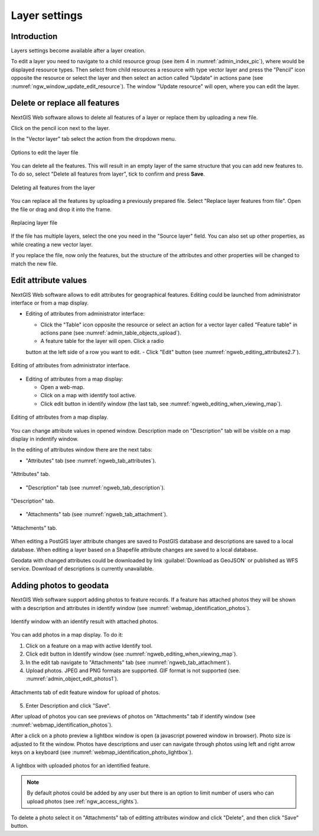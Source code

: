 .. sectionauthor:: Artem Svetlov <artem.svetlov@nextgis.ru>

.. _ngw_change_layers:

Layer settings
================================

Introduction
-------------

Layers settings become available after a layer creation.

To edit a layer you need to navigate to a child resource group (see item 4 in :numref:`admin_index_pic`), where would be displayed resource types. Then select from child resources a resource with type vector layer and press the "Pencil" icon opposite the resource or select the layer and then select an action called "Update" in actions pane (see :numref:`ngw_window_update_edit_resource`). The window "Update resource" will open, where you can edit the layer.

.. _ngw_vector_file_replace:

Delete or replace all features
-------------------------

NextGIS Web software allows to delete all features of a layer or replace them by uploading a new file.

Click on the pencil icon next to the layer. 

In the "Vector layer" tab select the action from the dropdown menu.

.. figure:: _static/ngw_update_vector_file_options_en.png
   :name: ngw_update_vector_file_options_pic
   :align: center
   :width: 15cm
   
   Options to edit the layer file

You can delete all the features. This will result in an empty layer of the same structure that you can add new features to. To do so, select "Delete all features from layer", tick to confirm and press **Save**.

.. figure:: _static/ngw_update_vector_file_clear_en.png
   :name: ngw_update_vector_file_clear_pic
   :align: center
   :width: 15cm
   
   Deleting all features from the layer

You can replace all the features by uploading a previously prepared file. Select "Replace layer features from file". Open the file or drag and drop it into the frame. 

.. figure:: _static/ngw_update_vector_file_replace_en.png
   :name: ngw_update_vector_file_replace_pic
   :align: center
   :width: 15cm
   
   Replacing layer file

If the file has multiple layers, select the one you need in the "Source layer" field. You can also set up other properties, as while creating a new vector layer.

If you replace the file, now only the features, but the structure of the attributes and other properties will be changed to match the new file.

.. note:
   You can use any type of geometry to replace the existing file. Keep in mind that if the geometry type changes, all styles connected with the layer may stop working, because they do not contain markers for other geometry types.



.. _ngw_attributes_edit:

Edit attribute values
----------------------------------

NextGIS Web software allows to edit attributes for geographical features. Editing could be launched from administrator interface or from a map display. 

* Editing of attributes from administrator interface: 

  - Click the "Table" icon opposite the resource or select an action for a vector layer called "Feature table" in actions pane (see :numref:`admin_table_objects_upload`).
  - A feature table for the layer will open. Click a radio 
  button at the left side of a row you want to edit.
  - Click "Edit" button (see :numref:`ngweb_editing_attributes2.7`).

.. figure:: _static/ngweb_editing_attributes_eng.png
   :name: ngweb_editing_attributes2.7
   :align: center
   :width: 16cm
   
   Editing of attributes from administrator interface.
  
* Editing of attributes from a map display: 

  - Open a web-map.
  - Click on a map with identify tool active.
  - Click edit button in identify window (the last tab, see :numref:`ngweb_editing_when_viewing_map`).

.. figure:: _static/ngweb_editing_when_viewing_map_eng.png
   :name: ngweb_editing_when_viewing_map
   :align: center
   :width: 16cm

   Editing of attributes from a map display.

You can change attribute values in opened window. Description made on "Description" tab will be visible on a map display in indentify window. 

In the editing of attributes window there are the next tabs:

* "Attributes" tab (see :numref:`ngweb_tab_attributes`).

.. figure:: _static/ngweb_tab_attributes_eng.png
   :name: ngweb_tab_attributes
   :align: center
   :width: 16cm
 
   "Attributes" tab.

* "Description" tab (see :numref:`ngweb_tab_description`).

.. figure:: _static/ngweb_tab_description_eng.png
   :name: ngweb_tab_description
   :align: center
   :width: 16cm

   "Description" tab.

* "Attachments" tab (see :numref:`ngweb_tab_attachment`).

.. figure:: _static/ngweb_tab_attachment_eng.png
   :name: ngweb_tab_attachment
   :align: center
   :width: 16cm
 
   "Attachments" tab.

.. note::

When editing a PostGIS layer attribute changes are saved to PostGIS database and descriptions are saved to a local database. 
When editing a layer based on a Shapefile attribute changes are saved to a local database. 

.. note::

Geodata with changed attributes could be downloaded by link :guilabel:`Download as 
GeoJSON` or published as WFS service. Download of descriptions is currently unavailable.

.. _ngw_add_photos:

Adding photos to geodata
----------------------------------

NextGIS Web software support adding photos to feature records. 
If a feature has attached photos they will be shown with a description and attributes in identify window (see  :numref:`webmap_identification_photos`).

.. figure:: _static/webmap_identification_photos_eng.png
   :name: webmap_identification_photos
   :align: center
   :width: 16cm

   Identify window with an identify result with attached photos.

You can add photos in a map display. To do it:

1. Click on a feature on a map with active Identify tool.
2. Click edit button in Identify window (see :numref:`ngweb_editing_when_viewing_map`).
3. In the edit tab navigate to "Attachments" tab (see :numref:`ngweb_tab_attachment`).
4. Upload photos. JPEG and PNG formats are supported. GIF format is not supported (see. :numref:`admin_object_edit_photos1`).

.. figure:: _static/admin_object_edit_photos1_eng.png
   :name: admin_object_edit_photos1
   :align: center
   :width: 16cm

   Attachments tab of edit feature window for upload of photos.

5. Enter Description and click "Save".

After upload of photos you can see previews of photos on "Attachments" tab if identify window (see  :numref:`webmap_identification_photos`).

After a click on a photo preview a lightbox window is open (a javascript powered window in browser). Photo size is adjusted to fit the window. Photos have descriptions and user can navigate through photos using left and right arrow keys on a keyboard (see  :numref:`webmap_identification_photo_lightbox`).

.. figure:: _static/webmap_identification_photo_lightbox_eng.png
   :name: webmap_identification_photo_lightbox
   :align: center
   :width: 16cm

   A lightbox with uploaded photos for an identified feature.  

.. note:: 
   By default photos could be added by any user but there is an option 
   to limit number of users who can upload photos (see  
   :ref:`ngw_access_rights`).

To delete a photo select it on "Attachments" tab of editting attributes window and click "Delete", and then click "Save" button.

